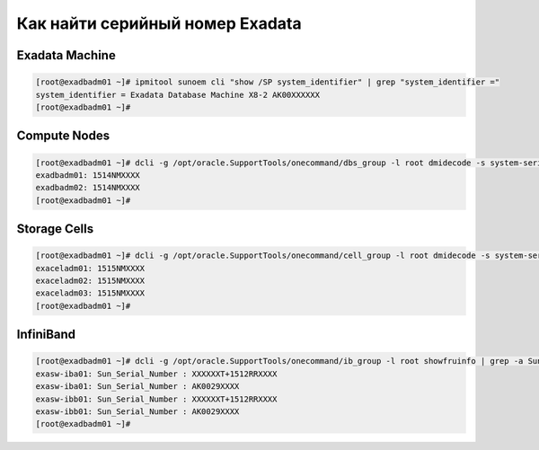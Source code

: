 .. index:: exadata, serial

.. meta::
   :keywords: exadata, serial

.. _oracle-exadata-get-serial:

Как найти серийный номер Exadata
================================

Exadata Machine
---------------

.. code-block:: none

  [root@exadbadm01 ~]# ipmitool sunoem cli "show /SP system_identifier" | grep "system_identifier ="
  system_identifier = Exadata Database Machine X8-2 AK00XXXXXX
  [root@exadbadm01 ~]#

Compute Nodes
-------------

.. code-block:: none

  [root@exadbadm01 ~]# dcli -g /opt/oracle.SupportTools/onecommand/dbs_group -l root dmidecode -s system-serial-number
  exadbadm01: 1514NMXXXX
  exadbadm02: 1514NMXXXX
  [root@exadbadm01 ~]#

Storage Cells
-------------

.. code-block:: none

  [root@exadbadm01 ~]# dcli -g /opt/oracle.SupportTools/onecommand/cell_group -l root dmidecode -s system-serial-number
  exaceladm01: 1515NMXXXX
  exaceladm02: 1515NMXXXX
  exaceladm03: 1515NMXXXX
  [root@exadbadm01 ~]#


InfiniBand
----------

.. code-block:: none

  [root@exadbadm01 ~]# dcli -g /opt/oracle.SupportTools/onecommand/ib_group -l root showfruinfo | grep -a Sun_Serial_Number
  exasw-iba01: Sun_Serial_Number : XXXXXXT+1512RRXXXX
  exasw-iba01: Sun_Serial_Number : AK0029XXXX
  exasw-ibb01: Sun_Serial_Number : XXXXXXT+1512RRXXXX
  exasw-ibb01: Sun_Serial_Number : AK0029XXXX
  [root@exadbadm01 ~]#
